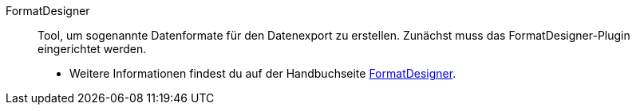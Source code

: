 [#formatdesigner]
FormatDesigner:: Tool, um sogenannte Datenformate für den Datenexport zu erstellen. Zunächst muss das FormatDesigner-Plugin eingerichtet werden. +
* Weitere Informationen findest du auf der Handbuchseite xref:daten:FormatDesigner.adoc#[FormatDesigner].